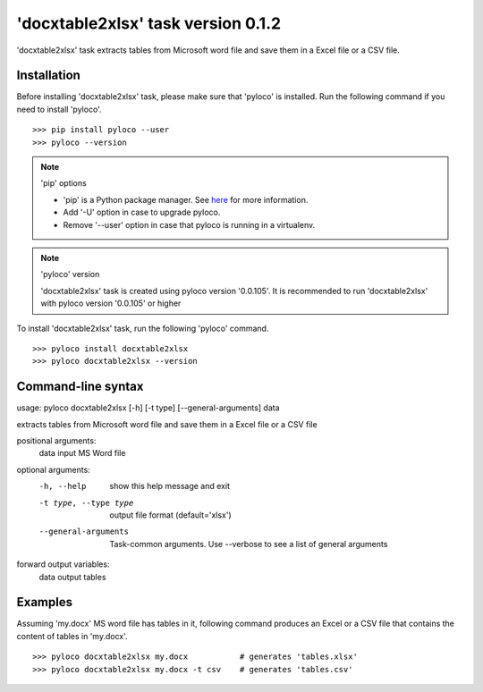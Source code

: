 ===================================
'docxtable2xlsx' task version 0.1.2
===================================

'docxtable2xlsx' task extracts tables from Microsoft word file and
save them in a Excel file or a CSV file.

Installation
------------

Before installing 'docxtable2xlsx' task, please make sure that 'pyloco' is installed.
Run the following command if you need to install 'pyloco'. ::

    >>> pip install pyloco --user
    >>> pyloco --version

.. note:: 'pip' options

    - 'pip' is a Python package manager. See `here <https://www.w3schools.com/python/python_pip.asp/>`_ for more information.
    - Add '-U' option in case to upgrade pyloco.
    - Remove '--user' option in case that pyloco is running in a virtualenv.

.. note:: 'pyloco' version

    'docxtable2xlsx' task is created using pyloco version '0.0.105'.
    It is recommended to run 'docxtable2xlsx' with pyloco version '0.0.105' or higher

To install 'docxtable2xlsx' task, run the following 'pyloco' command.  ::

    >>> pyloco install docxtable2xlsx
    >>> pyloco docxtable2xlsx --version

Command-line syntax
-------------------

usage: pyloco docxtable2xlsx [-h] [-t type] [--general-arguments] data 

extracts tables from Microsoft word file and save them in a Excel file or a CSV file

positional arguments:
  data                  input MS Word file

optional arguments:
  -h, --help            show this help message and exit
  -t type, --type type  output file format (default='xlsx')
  --general-arguments   Task-common arguments. Use --verbose to see a list of
                        general arguments

forward output variables:
   data                 output tables


Examples
--------

Assuming 'my.docx' MS word file has tables in it, following command produces an Excel or
a CSV file that contains the content of tables in 'my.docx'. ::

    >>> pyloco docxtable2xlsx my.docx           # generates 'tables.xlsx'
    >>> pyloco docxtable2xlsx my.docx -t csv    # generates 'tables.csv'
